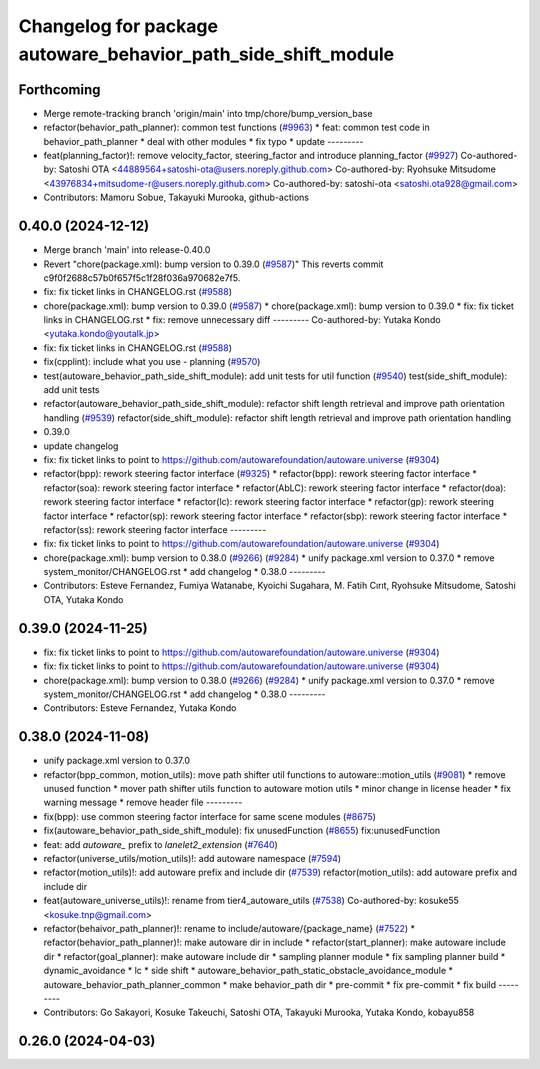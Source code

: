 ^^^^^^^^^^^^^^^^^^^^^^^^^^^^^^^^^^^^^^^^^^^^^^^^^^^^^^^^^^^^^^
Changelog for package autoware_behavior_path_side_shift_module
^^^^^^^^^^^^^^^^^^^^^^^^^^^^^^^^^^^^^^^^^^^^^^^^^^^^^^^^^^^^^^

Forthcoming
-----------
* Merge remote-tracking branch 'origin/main' into tmp/chore/bump_version_base
* refactor(behavior_path_planner): common test functions (`#9963 <https://github.com/rej55/autoware.universe/issues/9963>`_)
  * feat: common test code in behavior_path_planner
  * deal with other modules
  * fix typo
  * update
  ---------
* feat(planning_factor)!: remove velocity_factor, steering_factor and introduce planning_factor (`#9927 <https://github.com/rej55/autoware.universe/issues/9927>`_)
  Co-authored-by: Satoshi OTA <44889564+satoshi-ota@users.noreply.github.com>
  Co-authored-by: Ryohsuke Mitsudome <43976834+mitsudome-r@users.noreply.github.com>
  Co-authored-by: satoshi-ota <satoshi.ota928@gmail.com>
* Contributors: Mamoru Sobue, Takayuki Murooka, github-actions

0.40.0 (2024-12-12)
-------------------
* Merge branch 'main' into release-0.40.0
* Revert "chore(package.xml): bump version to 0.39.0 (`#9587 <https://github.com/autowarefoundation/autoware.universe/issues/9587>`_)"
  This reverts commit c9f0f2688c57b0f657f5c1f28f036a970682e7f5.
* fix: fix ticket links in CHANGELOG.rst (`#9588 <https://github.com/autowarefoundation/autoware.universe/issues/9588>`_)
* chore(package.xml): bump version to 0.39.0 (`#9587 <https://github.com/autowarefoundation/autoware.universe/issues/9587>`_)
  * chore(package.xml): bump version to 0.39.0
  * fix: fix ticket links in CHANGELOG.rst
  * fix: remove unnecessary diff
  ---------
  Co-authored-by: Yutaka Kondo <yutaka.kondo@youtalk.jp>
* fix: fix ticket links in CHANGELOG.rst (`#9588 <https://github.com/autowarefoundation/autoware.universe/issues/9588>`_)
* fix(cpplint): include what you use - planning (`#9570 <https://github.com/autowarefoundation/autoware.universe/issues/9570>`_)
* test(autoware_behavior_path_side_shift_module): add unit tests for util function (`#9540 <https://github.com/autowarefoundation/autoware.universe/issues/9540>`_)
  test(side_shift_module): add unit tests
* refactor(autoware_behavior_path_side_shift_module): refactor shift length retrieval and improve path orientation handling (`#9539 <https://github.com/autowarefoundation/autoware.universe/issues/9539>`_)
  refactor(side_shift_module): refactor shift length retrieval and improve path orientation handling
* 0.39.0
* update changelog
* fix: fix ticket links to point to https://github.com/autowarefoundation/autoware.universe (`#9304 <https://github.com/autowarefoundation/autoware.universe/issues/9304>`_)
* refactor(bpp): rework steering factor interface (`#9325 <https://github.com/autowarefoundation/autoware.universe/issues/9325>`_)
  * refactor(bpp): rework steering factor interface
  * refactor(soa): rework steering factor interface
  * refactor(AbLC): rework steering factor interface
  * refactor(doa): rework steering factor interface
  * refactor(lc): rework steering factor interface
  * refactor(gp): rework steering factor interface
  * refactor(sp): rework steering factor interface
  * refactor(sbp): rework steering factor interface
  * refactor(ss): rework steering factor interface
  ---------
* fix: fix ticket links to point to https://github.com/autowarefoundation/autoware.universe (`#9304 <https://github.com/autowarefoundation/autoware.universe/issues/9304>`_)
* chore(package.xml): bump version to 0.38.0 (`#9266 <https://github.com/autowarefoundation/autoware.universe/issues/9266>`_) (`#9284 <https://github.com/autowarefoundation/autoware.universe/issues/9284>`_)
  * unify package.xml version to 0.37.0
  * remove system_monitor/CHANGELOG.rst
  * add changelog
  * 0.38.0
  ---------
* Contributors: Esteve Fernandez, Fumiya Watanabe, Kyoichi Sugahara, M. Fatih Cırıt, Ryohsuke Mitsudome, Satoshi OTA, Yutaka Kondo

0.39.0 (2024-11-25)
-------------------
* fix: fix ticket links to point to https://github.com/autowarefoundation/autoware.universe (`#9304 <https://github.com/autowarefoundation/autoware.universe/issues/9304>`_)
* fix: fix ticket links to point to https://github.com/autowarefoundation/autoware.universe (`#9304 <https://github.com/autowarefoundation/autoware.universe/issues/9304>`_)
* chore(package.xml): bump version to 0.38.0 (`#9266 <https://github.com/autowarefoundation/autoware.universe/issues/9266>`_) (`#9284 <https://github.com/autowarefoundation/autoware.universe/issues/9284>`_)
  * unify package.xml version to 0.37.0
  * remove system_monitor/CHANGELOG.rst
  * add changelog
  * 0.38.0
  ---------
* Contributors: Esteve Fernandez, Yutaka Kondo

0.38.0 (2024-11-08)
-------------------
* unify package.xml version to 0.37.0
* refactor(bpp_common, motion_utils): move path shifter util functions to autoware::motion_utils (`#9081 <https://github.com/autowarefoundation/autoware.universe/issues/9081>`_)
  * remove unused function
  * mover path shifter utils function to autoware motion utils
  * minor change in license header
  * fix warning message
  * remove header file
  ---------
* fix(bpp): use common steering factor interface for same scene modules (`#8675 <https://github.com/autowarefoundation/autoware.universe/issues/8675>`_)
* fix(autoware_behavior_path_side_shift_module): fix unusedFunction (`#8655 <https://github.com/autowarefoundation/autoware.universe/issues/8655>`_)
  fix:unusedFunction
* feat: add `autoware\_` prefix to `lanelet2_extension` (`#7640 <https://github.com/autowarefoundation/autoware.universe/issues/7640>`_)
* refactor(universe_utils/motion_utils)!: add autoware namespace (`#7594 <https://github.com/autowarefoundation/autoware.universe/issues/7594>`_)
* refactor(motion_utils)!: add autoware prefix and include dir (`#7539 <https://github.com/autowarefoundation/autoware.universe/issues/7539>`_)
  refactor(motion_utils): add autoware prefix and include dir
* feat(autoware_universe_utils)!: rename from tier4_autoware_utils (`#7538 <https://github.com/autowarefoundation/autoware.universe/issues/7538>`_)
  Co-authored-by: kosuke55 <kosuke.tnp@gmail.com>
* refactor(behaivor_path_planner)!: rename to include/autoware/{package_name} (`#7522 <https://github.com/autowarefoundation/autoware.universe/issues/7522>`_)
  * refactor(behavior_path_planner)!: make autoware dir in include
  * refactor(start_planner): make autoware include dir
  * refactor(goal_planner): make autoware include dir
  * sampling planner module
  * fix sampling planner build
  * dynamic_avoidance
  * lc
  * side shift
  * autoware_behavior_path_static_obstacle_avoidance_module
  * autoware_behavior_path_planner_common
  * make behavior_path dir
  * pre-commit
  * fix pre-commit
  * fix build
  ---------
* Contributors: Go Sakayori, Kosuke Takeuchi, Satoshi OTA, Takayuki Murooka, Yutaka Kondo, kobayu858

0.26.0 (2024-04-03)
-------------------
